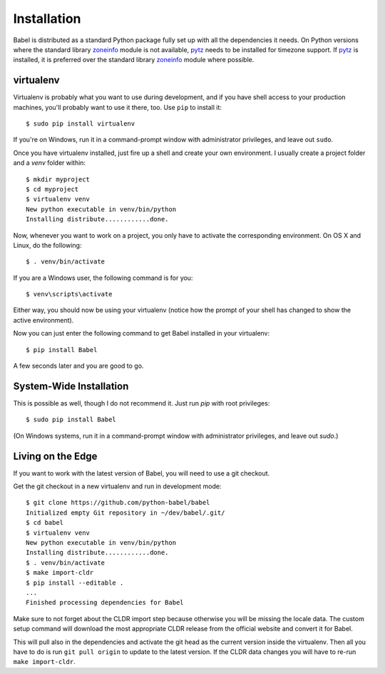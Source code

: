 .. _installation:

Installation
============

Babel is distributed as a standard Python package fully set up with all
the dependencies it needs.  On Python versions where the standard library
`zoneinfo`_ module is not available, `pytz`_  needs to be installed for
timezone support. If `pytz`_  is installed, it is preferred over the
standard library `zoneinfo`_  module where possible.

.. _pytz: https://pythonhosted.org/pytz/

.. _zoneinfo: https://docs.python.org/3/library/zoneinfo.html

.. _virtualenv:

virtualenv
----------

Virtualenv is probably what you want to use during development, and if you
have shell access to your production machines, you'll probably want to use
it there, too.  Use ``pip`` to install it::

    $ sudo pip install virtualenv

If you're on Windows, run it in a command-prompt window with administrator
privileges, and leave out ``sudo``.

Once you have virtualenv installed, just fire up a shell and create
your own environment.  I usually create a project folder and a `venv`
folder within::

    $ mkdir myproject
    $ cd myproject
    $ virtualenv venv
    New python executable in venv/bin/python
    Installing distribute............done.

Now, whenever you want to work on a project, you only have to activate the
corresponding environment.  On OS X and Linux, do the following::

    $ . venv/bin/activate

If you are a Windows user, the following command is for you::

    $ venv\scripts\activate

Either way, you should now be using your virtualenv (notice how the prompt of
your shell has changed to show the active environment).

Now you can just enter the following command to get Babel installed in your
virtualenv::

    $ pip install Babel

A few seconds later and you are good to go.

System-Wide Installation
------------------------

This is possible as well, though I do not recommend it.  Just run `pip`
with root privileges::

    $ sudo pip install Babel

(On Windows systems, run it in a command-prompt window with administrator
privileges, and leave out `sudo`.)


Living on the Edge
------------------

If you want to work with the latest version of Babel, you will need to
use a git checkout.

Get the git checkout in a new virtualenv and run in development mode::

    $ git clone https://github.com/python-babel/babel
    Initialized empty Git repository in ~/dev/babel/.git/
    $ cd babel
    $ virtualenv venv
    New python executable in venv/bin/python
    Installing distribute............done.
    $ . venv/bin/activate
    $ make import-cldr
    $ pip install --editable .
    ...
    Finished processing dependencies for Babel

Make sure to not forget about the CLDR import step because otherwise
you will be missing the locale data.
The custom setup command will download the most appropriate CLDR release from the
official website and convert it for Babel.

This will pull also in the dependencies and activate the git head as the
current version inside the virtualenv.  Then all you have to do is run
``git pull origin`` to update to the latest version.  If the CLDR data
changes you will have to re-run ``make import-cldr``.
